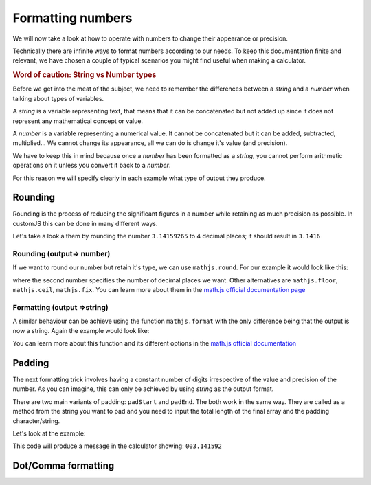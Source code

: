 .. _formatNumbers:
Formatting numbers
==================

We will now take a look at how to operate with numbers to change their appearance or precision.

Technically there are infinite ways to format numbers according to our needs.  To keep this documentation finite and relevant, we have chosen a couple of typical scenarios you might find useful when making a calculator.

.. seealso::
    We have created a calculator showcasing this techniques. Check it out at `Custom Message <https://bb.omnicalculator.com/#/calculators/1940>`__ on BB

.. rubric:: Word of caution: String vs Number types

Before we get into the meat of the subject, we need to remember the differences between a *string* and a *number* when talking about types of variables. 

A *string* is a variable representing text, that means that it can be concatenated but not added up since it does not represent any mathematical concept or value.

A *number* is a variable representing a numerical value. It cannot be concatenated but it can be added, subtracted, multiplied... We cannot change its appearance, all we can do is change it's value (and precision).

We have to keep this in mind because once a *number* has been formatted as a *string*, you cannot perform arithmetic operations on it unless you convert it back to a *number*. 

For this reason we will specify clearly in each example what type of output
they produce.

Rounding
--------

Rounding is the process of reducing the significant figures in a number while retaining as much precision as possible. In customJS this can be done in many different ways.

Let's take a look a them by rounding the number ``3.14159265`` to 4 decimal places; it should result in ``3.1416``

Rounding (output=> number)
~~~~~~~~~~~~~~~~~~~~~~~~~~

If we want to round our number but retain it's type, we can use ``mathjs.round``. For our example it would look like this:

.. code-block:: javascript
    var roundedNumber = mathjs.round(3.14159265, 4);

where the second number specifies the number of decimal places we want. Other alternatives are ``mathjs.floor``, ``mathjs.ceil``, ``mathjs.fix``. You can learn more about them in the `math.js official documentation page <https://mathjs.org/docs/reference/functions#arithmetic-functions>`__

Formatting (output =>string)
~~~~~~~~~~~~~~~~~~~~~~~~~~~~

A similar behaviour can be achieve using the function ``mathjs.format`` with the only difference being that the output is now a string. Again the example would look like:

.. code-block:: javascript
    var roundedString = mathjs.format(3.14159265, 4);

You can learn more about this function and its different options in the `math.js official documentation <https://mathjs.org/docs/reference/functions/format.html>`__

Padding
-------

The next formatting trick involves having a constant number of digits irrespective of the value and precision of the number. As you can imagine, this can only be achieved by using *string* as the output format.

There are two main variants of padding: ``padStart`` and ``padEnd``. The both work in the same way. They are called as a method from the string you want to pad and you need to input the total length of the final array and the padding character/string.

Let's look at the example:

.. code-block:: javascript
    var numberAsString = '3.141592';
    ctx.addTextInfo(numberAsString.padStart(10, '0'));

This code will produce a message in the calculator showing: ``003.141592``

.. seealso::
    Learn more about padding methods on the `Mozilla web docs <https://developer.mozilla.org/en-US/docs/Web/JavaScript/Reference/Global_Objects/String/padStart>`__ 

Dot/Comma formatting
--------------------

